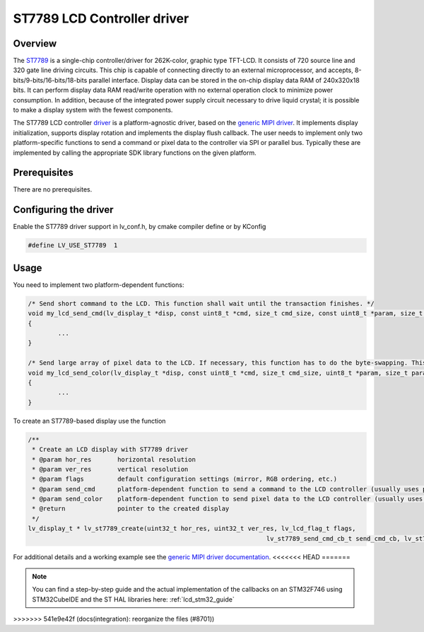 ============================
ST7789 LCD Controller driver
============================

Overview
--------

The `ST7789 <https://www.buydisplay.com/download/ic/ST7789.pdf>`__ is a single-chip controller/driver for 262K-color, graphic type TFT-LCD. It consists of 720
source line and 320 gate line driving circuits. This chip is capable of connecting directly to an external
microprocessor, and accepts, 8-bits/9-bits/16-bits/18-bits parallel interface. Display data can be stored in the
on-chip display data RAM of 240x320x18 bits. It can perform display data RAM read/write operation with no
external operation clock to minimize power consumption. In addition, because of the integrated power supply
circuit necessary to drive liquid crystal; it is possible to make a display system with the fewest components.

The ST7789 LCD controller `driver <https://github.com/lvgl/lvgl/tree/master/src/drivers/display/st7789>`__ is a platform-agnostic driver, based on the `generic MIPI driver <https://github.com/lvgl/lvgl/blob/master/docs/src/details/integration/external_display_controllers/gen_mipi.rst>`__.
It implements display initialization, supports display rotation and implements the display flush callback. The user needs to implement only two platform-specific functions to send
a command or pixel data to the controller via SPI or parallel bus. Typically these are implemented by calling the appropriate SDK library functions on the given platform.

Prerequisites
-------------

There are no prerequisites.

Configuring the driver
----------------------

Enable the ST7789 driver support in lv_conf.h, by cmake compiler define or by KConfig

.. code-block:: c

	#define LV_USE_ST7789  1

Usage
-----

You need to implement two platform-dependent functions:

.. code-block:: c

	/* Send short command to the LCD. This function shall wait until the transaction finishes. */
	void my_lcd_send_cmd(lv_display_t *disp, const uint8_t *cmd, size_t cmd_size, const uint8_t *param, size_t param_size)
	{
		...
	}

	/* Send large array of pixel data to the LCD. If necessary, this function has to do the byte-swapping. This function can do the transfer in the background. */
	void my_lcd_send_color(lv_display_t *disp, const uint8_t *cmd, size_t cmd_size, uint8_t *param, size_t param_size)
	{
		...
	}

To create an ST7789-based display use the function

.. code-block:: c

	/**
	 * Create an LCD display with ST7789 driver
	 * @param hor_res       horizontal resolution
	 * @param ver_res       vertical resolution
	 * @param flags         default configuration settings (mirror, RGB ordering, etc.)
	 * @param send_cmd      platform-dependent function to send a command to the LCD controller (usually uses polling transfer)
	 * @param send_color    platform-dependent function to send pixel data to the LCD controller (usually uses DMA transfer: must implement a 'ready' callback)
	 * @return              pointer to the created display
	 */
	lv_display_t * lv_st7789_create(uint32_t hor_res, uint32_t ver_res, lv_lcd_flag_t flags,
									lv_st7789_send_cmd_cb_t send_cmd_cb, lv_st7789_send_color_cb_t send_color_cb);


For additional details and a working example see the `generic MIPI driver documentation <https://github.com/lvgl/lvgl/doc/integration/drivers/display/gen_mipi.rst>`__.
<<<<<<< HEAD
=======

.. note::

	You can find a step-by-step guide and the actual implementation of the callbacks on an STM32F746 using STM32CubeIDE and the ST HAL libraries here: :ref:`lcd_stm32_guide`

>>>>>>> 541e9e42f (docs(integration): reorganize the files (#8701))
